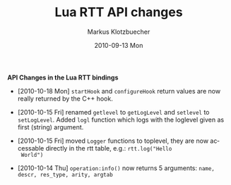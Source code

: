 #+TITLE:	Lua RTT API changes
#+AUTHOR:	Markus Klotzbuecher
#+EMAIL:	markus.klotzbuecher@mech.kuleuven.be
#+DATE:		2010-09-13 Mon
#+DESCRIPTION:
#+KEYWORDS:
#+LANGUAGE:	en
#+OPTIONS:	H:3 num:t toc:nil \n:nil @:t ::t |:t ^:t -:t f:t *:t <:t
#+OPTIONS:	TeX:t LaTeX:nil skip:nil d:nil todo:t pri:nil tags:not-in-toc
#+INFOJS_OPT:	view:nil toc:nil ltoc:t mouse:underline buttons:0 path:http://orgmode.org/org-info.js
#+EXPORT_SELECT_TAGS: export
#+EXPORT_EXCLUDE_TAGS: noexport
#+LINK_UP:
#+LINK_HOME:
#+XSLT:
#+STYLE:	<link rel="stylesheet" type="text/css" href="css/stylesheet.css" />

#+STARTUP:	showall
#+STARTUP:	hidestars

*API Changes in the Lua RTT bindings*

 - [2010-10-18 Mon] =startHook= and =configureHook= return values are
   now really returned by the C++ hook.

 - [2010-10-15 Fri] renamed =getlevel= to =getLogLevel= and =setlevel=
   to =setLogLevel=. Added =logl= function which logs with the
   loglevel given as first (string) argument.

 - [2010-10-15 Fri] moved =Logger= functions to toplevel, they are now
   accessable directly in the rtt table, e.g.: =rtt.log("Hello
   World")=

 - [2010-10-14 Thu] =operation:info()= now returns 5 arguments:
   =name, descr, res_type, arity, argtab=
